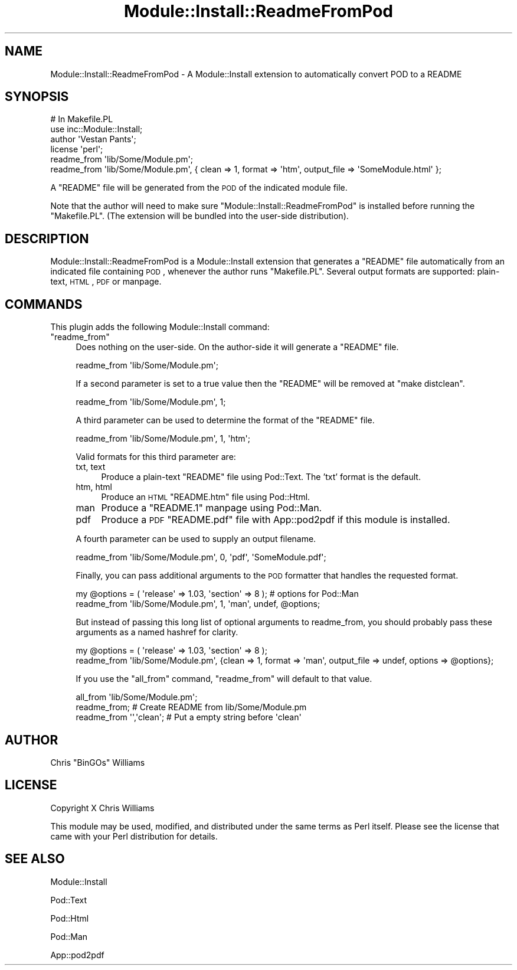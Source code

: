 .\" Automatically generated by Pod::Man 2.22 (Pod::Simple 3.07)
.\"
.\" Standard preamble:
.\" ========================================================================
.de Sp \" Vertical space (when we can't use .PP)
.if t .sp .5v
.if n .sp
..
.de Vb \" Begin verbatim text
.ft CW
.nf
.ne \\$1
..
.de Ve \" End verbatim text
.ft R
.fi
..
.\" Set up some character translations and predefined strings.  \*(-- will
.\" give an unbreakable dash, \*(PI will give pi, \*(L" will give a left
.\" double quote, and \*(R" will give a right double quote.  \*(C+ will
.\" give a nicer C++.  Capital omega is used to do unbreakable dashes and
.\" therefore won't be available.  \*(C` and \*(C' expand to `' in nroff,
.\" nothing in troff, for use with C<>.
.tr \(*W-
.ds C+ C\v'-.1v'\h'-1p'\s-2+\h'-1p'+\s0\v'.1v'\h'-1p'
.ie n \{\
.    ds -- \(*W-
.    ds PI pi
.    if (\n(.H=4u)&(1m=24u) .ds -- \(*W\h'-12u'\(*W\h'-12u'-\" diablo 10 pitch
.    if (\n(.H=4u)&(1m=20u) .ds -- \(*W\h'-12u'\(*W\h'-8u'-\"  diablo 12 pitch
.    ds L" ""
.    ds R" ""
.    ds C` ""
.    ds C' ""
'br\}
.el\{\
.    ds -- \|\(em\|
.    ds PI \(*p
.    ds L" ``
.    ds R" ''
'br\}
.\"
.\" Escape single quotes in literal strings from groff's Unicode transform.
.ie \n(.g .ds Aq \(aq
.el       .ds Aq '
.\"
.\" If the F register is turned on, we'll generate index entries on stderr for
.\" titles (.TH), headers (.SH), subsections (.SS), items (.Ip), and index
.\" entries marked with X<> in POD.  Of course, you'll have to process the
.\" output yourself in some meaningful fashion.
.ie \nF \{\
.    de IX
.    tm Index:\\$1\t\\n%\t"\\$2"
..
.    nr % 0
.    rr F
.\}
.el \{\
.    de IX
..
.\}
.\"
.\" Accent mark definitions (@(#)ms.acc 1.5 88/02/08 SMI; from UCB 4.2).
.\" Fear.  Run.  Save yourself.  No user-serviceable parts.
.    \" fudge factors for nroff and troff
.if n \{\
.    ds #H 0
.    ds #V .8m
.    ds #F .3m
.    ds #[ \f1
.    ds #] \fP
.\}
.if t \{\
.    ds #H ((1u-(\\\\n(.fu%2u))*.13m)
.    ds #V .6m
.    ds #F 0
.    ds #[ \&
.    ds #] \&
.\}
.    \" simple accents for nroff and troff
.if n \{\
.    ds ' \&
.    ds ` \&
.    ds ^ \&
.    ds , \&
.    ds ~ ~
.    ds /
.\}
.if t \{\
.    ds ' \\k:\h'-(\\n(.wu*8/10-\*(#H)'\'\h"|\\n:u"
.    ds ` \\k:\h'-(\\n(.wu*8/10-\*(#H)'\`\h'|\\n:u'
.    ds ^ \\k:\h'-(\\n(.wu*10/11-\*(#H)'^\h'|\\n:u'
.    ds , \\k:\h'-(\\n(.wu*8/10)',\h'|\\n:u'
.    ds ~ \\k:\h'-(\\n(.wu-\*(#H-.1m)'~\h'|\\n:u'
.    ds / \\k:\h'-(\\n(.wu*8/10-\*(#H)'\z\(sl\h'|\\n:u'
.\}
.    \" troff and (daisy-wheel) nroff accents
.ds : \\k:\h'-(\\n(.wu*8/10-\*(#H+.1m+\*(#F)'\v'-\*(#V'\z.\h'.2m+\*(#F'.\h'|\\n:u'\v'\*(#V'
.ds 8 \h'\*(#H'\(*b\h'-\*(#H'
.ds o \\k:\h'-(\\n(.wu+\w'\(de'u-\*(#H)/2u'\v'-.3n'\*(#[\z\(de\v'.3n'\h'|\\n:u'\*(#]
.ds d- \h'\*(#H'\(pd\h'-\w'~'u'\v'-.25m'\f2\(hy\fP\v'.25m'\h'-\*(#H'
.ds D- D\\k:\h'-\w'D'u'\v'-.11m'\z\(hy\v'.11m'\h'|\\n:u'
.ds th \*(#[\v'.3m'\s+1I\s-1\v'-.3m'\h'-(\w'I'u*2/3)'\s-1o\s+1\*(#]
.ds Th \*(#[\s+2I\s-2\h'-\w'I'u*3/5'\v'-.3m'o\v'.3m'\*(#]
.ds ae a\h'-(\w'a'u*4/10)'e
.ds Ae A\h'-(\w'A'u*4/10)'E
.    \" corrections for vroff
.if v .ds ~ \\k:\h'-(\\n(.wu*9/10-\*(#H)'\s-2\u~\d\s+2\h'|\\n:u'
.if v .ds ^ \\k:\h'-(\\n(.wu*10/11-\*(#H)'\v'-.4m'^\v'.4m'\h'|\\n:u'
.    \" for low resolution devices (crt and lpr)
.if \n(.H>23 .if \n(.V>19 \
\{\
.    ds : e
.    ds 8 ss
.    ds o a
.    ds d- d\h'-1'\(ga
.    ds D- D\h'-1'\(hy
.    ds th \o'bp'
.    ds Th \o'LP'
.    ds ae ae
.    ds Ae AE
.\}
.rm #[ #] #H #V #F C
.\" ========================================================================
.\"
.IX Title "Module::Install::ReadmeFromPod 3"
.TH Module::Install::ReadmeFromPod 3 "2012-02-25" "perl v5.10.1" "User Contributed Perl Documentation"
.\" For nroff, turn off justification.  Always turn off hyphenation; it makes
.\" way too many mistakes in technical documents.
.if n .ad l
.nh
.SH "NAME"
Module::Install::ReadmeFromPod \- A Module::Install extension to automatically convert POD to a README
.SH "SYNOPSIS"
.IX Header "SYNOPSIS"
.Vb 1
\&  # In Makefile.PL
\&
\&  use inc::Module::Install;
\&  author \*(AqVestan Pants\*(Aq;
\&  license \*(Aqperl\*(Aq;
\&  readme_from \*(Aqlib/Some/Module.pm\*(Aq;
\&  readme_from \*(Aqlib/Some/Module.pm\*(Aq, { clean => 1, format => \*(Aqhtm\*(Aq, output_file => \*(AqSomeModule.html\*(Aq };
.Ve
.PP
A \f(CW\*(C`README\*(C'\fR file will be generated from the \s-1POD\s0 of the indicated module file.
.PP
Note that the author will need to make sure
\&\f(CW\*(C`Module::Install::ReadmeFromPod\*(C'\fR is installed
before running the \f(CW\*(C`Makefile.PL\*(C'\fR.  (The extension will be bundled
into the user-side distribution).
.SH "DESCRIPTION"
.IX Header "DESCRIPTION"
Module::Install::ReadmeFromPod is a Module::Install extension that generates
a \f(CW\*(C`README\*(C'\fR file automatically from an indicated file containing \s-1POD\s0, whenever
the author runs \f(CW\*(C`Makefile.PL\*(C'\fR. Several output formats are supported: plain-text,
\&\s-1HTML\s0, \s-1PDF\s0 or manpage.
.SH "COMMANDS"
.IX Header "COMMANDS"
This plugin adds the following Module::Install command:
.ie n .IP """readme_from""" 4
.el .IP "\f(CWreadme_from\fR" 4
.IX Item "readme_from"
Does nothing on the user-side. On the author-side it will generate a \f(CW\*(C`README\*(C'\fR
file.
.Sp
.Vb 1
\&  readme_from \*(Aqlib/Some/Module.pm\*(Aq;
.Ve
.Sp
If a second parameter is set to a true value then the \f(CW\*(C`README\*(C'\fR will be removed at \f(CW\*(C`make distclean\*(C'\fR.
.Sp
.Vb 1
\&  readme_from \*(Aqlib/Some/Module.pm\*(Aq, 1;
.Ve
.Sp
A third parameter can be used to determine the format of the \f(CW\*(C`README\*(C'\fR file.
.Sp
.Vb 1
\&  readme_from \*(Aqlib/Some/Module.pm\*(Aq, 1, \*(Aqhtm\*(Aq;
.Ve
.Sp
Valid formats for this third parameter are:
.RS 4
.IP "txt, text" 4
.IX Item "txt, text"
Produce a plain-text \f(CW\*(C`README\*(C'\fR file using Pod::Text. The 'txt' format is the
default.
.IP "htm, html" 4
.IX Item "htm, html"
Produce an \s-1HTML\s0 \f(CW\*(C`README.htm\*(C'\fR file using Pod::Html.
.IP "man" 4
.IX Item "man"
Produce a \f(CW\*(C`README.1\*(C'\fR manpage using Pod::Man.
.IP "pdf" 4
.IX Item "pdf"
Produce a \s-1PDF\s0 \f(CW\*(C`README.pdf\*(C'\fR file with App::pod2pdf if this module is installed.
.RE
.RS 4
.Sp
A fourth parameter can be used to supply an output filename.
.Sp
.Vb 1
\&  readme_from \*(Aqlib/Some/Module.pm\*(Aq, 0, \*(Aqpdf\*(Aq, \*(AqSomeModule.pdf\*(Aq;
.Ve
.Sp
Finally, you can pass additional arguments to the \s-1POD\s0 formatter that handles the
requested format.
.Sp
.Vb 2
\&  my @options = ( \*(Aqrelease\*(Aq => 1.03, \*(Aqsection\*(Aq => 8 ); # options for Pod::Man
\&  readme_from \*(Aqlib/Some/Module.pm\*(Aq, 1, \*(Aqman\*(Aq, undef, @options;
.Ve
.Sp
But instead of passing this long list of optional arguments to readme_from, you
should probably pass these arguments as a named hashref for clarity.
.Sp
.Vb 2
\&  my @options = ( \*(Aqrelease\*(Aq => 1.03, \*(Aqsection\*(Aq => 8 );
\&  readme_from \*(Aqlib/Some/Module.pm\*(Aq, {clean => 1, format => \*(Aqman\*(Aq, output_file => undef, options => @options};
.Ve
.Sp
If you use the \f(CW\*(C`all_from\*(C'\fR command, \f(CW\*(C`readme_from\*(C'\fR will default to that value.
.Sp
.Vb 3
\&  all_from \*(Aqlib/Some/Module.pm\*(Aq;
\&  readme_from;              # Create README from lib/Some/Module.pm
\&  readme_from \*(Aq\*(Aq,\*(Aqclean\*(Aq;   # Put a empty string before \*(Aqclean\*(Aq
.Ve
.RE
.SH "AUTHOR"
.IX Header "AUTHOR"
Chris \f(CW\*(C`BinGOs\*(C'\fR Williams
.SH "LICENSE"
.IX Header "LICENSE"
Copyright X Chris Williams
.PP
This module may be used, modified, and distributed under the same terms as Perl itself. Please see the license that came with your Perl distribution for details.
.SH "SEE ALSO"
.IX Header "SEE ALSO"
Module::Install
.PP
Pod::Text
.PP
Pod::Html
.PP
Pod::Man
.PP
App::pod2pdf
